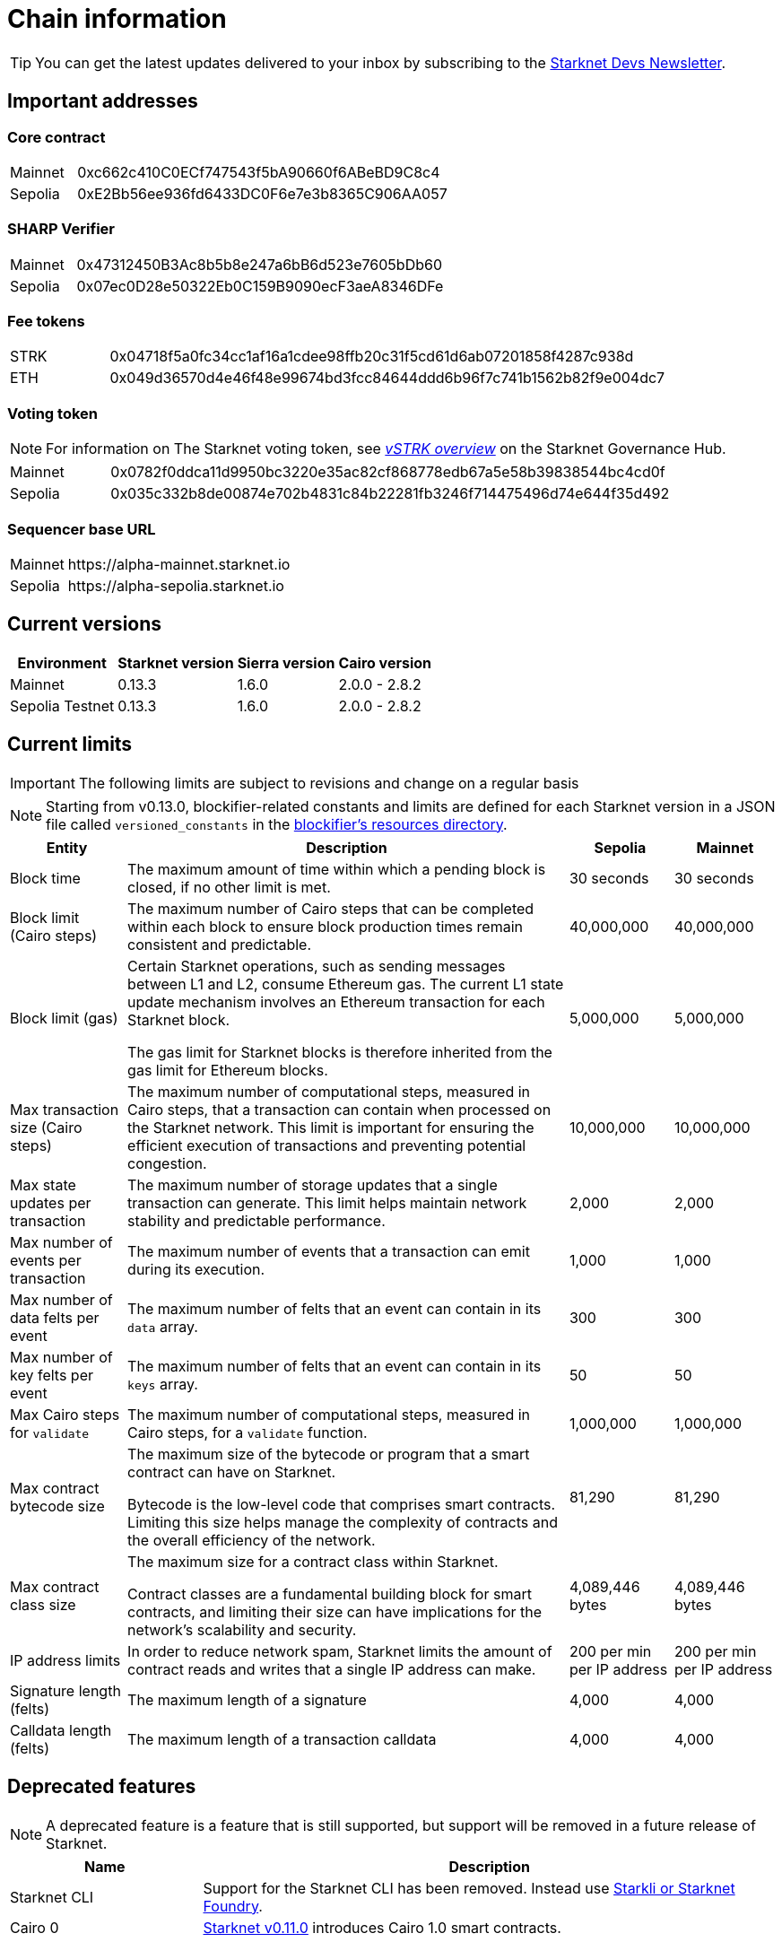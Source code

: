 [id="chain-info"]

= Chain information

[TIP]
====
You can get the latest updates delivered to your inbox by subscribing to the link:https://www.starknet.io/starknet-devs-newsletter/[Starknet Devs Newsletter].
====

[id="important_addresses"]
== Important addresses

[discrete]
=== Core contract

[horizontal, labelwidth="15"]
Mainnet:: 0xc662c410C0ECf747543f5bA90660f6ABeBD9C8c4
Sepolia:: 0xE2Bb56ee936fd6433DC0F6e7e3b8365C906AA057

[discrete]
===  SHARP Verifier

[horizontal, labelwidth="15"]
Mainnet:: 0x47312450B3Ac8b5b8e247a6bB6d523e7605bDb60
Sepolia:: 0x07ec0D28e50322Eb0C159B9090ecF3aeA8346DFe

[discrete]
=== Fee tokens

[horizontal, labelwidth="15"]
STRK:: 0x04718f5a0fc34cc1af16a1cdee98ffb20c31f5cd61d6ab07201858f4287c938d
ETH:: 0x049d36570d4e46f48e99674bd3fcc84644ddd6b96f7c741b1562b82f9e004dc7

[discrete]
=== Voting token

[NOTE]
====
For information on The Starknet voting token, see link:https://governance.starknet.io/learn/vstrk_overview[_vSTRK overview_] on the Starknet Governance Hub.
====

[horizontal, labelwidth="15"]
Mainnet:: 0x0782f0ddca11d9950bc3220e35ac82cf868778edb67a5e58b39838544bc4cd0f
Sepolia:: 0x035c332b8de00874e702b4831c84b22281fb3246f714475496d74e644f35d492

[discrete]
=== Sequencer base URL
[horizontal, labelwidth="15"]
Mainnet:: \https://alpha-mainnet.starknet.io
Sepolia:: \https://alpha-sepolia.starknet.io

== Current versions

[%autowidth.stretch]
|===
|Environment |Starknet version|Sierra version|Cairo version

|Mainnet|0.13.3|1.6.0|2.0.0 - 2.8.2
|Sepolia Testnet|0.13.3|1.6.0|2.0.0 - 2.8.2
|===

== Current limits

[IMPORTANT]
====
The following limits are subject to revisions and change on a regular basis
====

[NOTE]
====
Starting from v0.13.0, blockifier-related constants and limits are defined for each Starknet version in a JSON file called `versioned_constants` in the link:https://github.com/starkware-libs/sequencer/tree/main/crates/blockifier/resources[blockifier's resources directory^].
====

[%autowidth.stretch]
|===
| Entity | Description | Sepolia | Mainnet

| Block time
| The maximum amount of time within which a pending block is closed, if no other limit is met.
| 30 seconds
| 30 seconds

| Block limit (Cairo steps)
| The maximum number of Cairo steps that can be completed
within each block to ensure block production times remain consistent and predictable.
| 40,000,000
| 40,000,000

| Block limit (gas)
| Certain Starknet operations, such as sending messages between L1 and L2, consume Ethereum gas. The current L1 state update
mechanism involves an Ethereum transaction for each Starknet block.

The gas limit for Starknet blocks is therefore inherited from the gas limit for Ethereum blocks.
| 5,000,000
| 5,000,000

| Max transaction size (Cairo steps)
| The maximum number of computational steps, measured in Cairo steps, that a transaction can contain when processed on the Starknet network.
This limit is important for ensuring the efficient execution of transactions and preventing potential congestion.
| 10,000,000
| 10,000,000

| Max state updates per transaction
| The maximum number of storage updates that a single transaction can generate. This limit helps maintain network stability and predictable performance.
| 2,000
| 2,000

| Max number of events per transaction
| The maximum number of events that a transaction can emit during its execution.
| 1,000
|  1,000

| Max number of data felts per event
| The maximum number of felts that an event can contain in its `data` array.
| 300
|  300

| Max number of key felts per event
| The maximum number of felts that an event can contain in its `keys` array.
| 50
| 50

| Max Cairo steps for `validate`
| The maximum number of computational steps, measured in Cairo steps, for a `validate` function.
| 1,000,000
| 1,000,000

| Max contract bytecode size
| The maximum size of the bytecode or program that a smart contract can have on Starknet.

Bytecode is the low-level code that comprises smart contracts. Limiting this size helps manage the complexity of contracts and the overall efficiency of the network.
| 81,290
|  81,290
| Max contract class size
| The maximum size for a contract class within Starknet.

Contract classes are a fundamental building block for smart contracts, and limiting their size can have implications for the network's scalability and security.
| 4,089,446 bytes
| 4,089,446 bytes

| IP address limits
| In order to reduce network spam, Starknet limits the amount of contract reads and writes that a single IP
address can make.
| 200 per min per IP address
| 200 per min per IP address

| Signature length (felts)
| The maximum length of a signature
| 4,000 
| 4,000

| Calldata length (felts)
| The maximum length of a transaction calldata
| 4,000
| 4,000
|===


== Deprecated features

[NOTE]
====
A deprecated feature is a feature that is still supported, but support will be removed in a future release of Starknet.
====

[cols="1,3",]
|===
|Name|Description

|Starknet CLI | Support for the Starknet CLI has been removed. Instead use xref:tools:devtools/interacting-with-starknet.adoc[Starkli or Starknet Foundry].
|Cairo 0 | xref:starknet-versions:version-notes.adoc#version0.11.0[Starknet v0.11.0] introduces Cairo 1.0 smart contracts.
|===

== Unsupported and removed features

[NOTE]
====
An unsupported feature is a feature that is no longer supported.

A removed feature is a feature that has been entirely removed.
====

[cols="1,3"]
|===
|Name|Description

| Goerli testnet
a| Goerli testnet support was removed April 2, 2024. Sepolia testnet replaces Goerli testnet.

Starknet started migrating to Sepolia testnet on November 15th, 2023.  For more information on the Goerli deprecation, see https://ethereum.org/nb/developers/docs/networks/#ethereum-testnets[the deprecation announcement on Ethereum's site].

Full nodes, API services, SDKs, and other Starknet developer tools have migrated to Sepolia as well.

[NOTE]
====
Sepolia's state and history are relatively small. Sepolia xref:starknet-versions:version-notes.adoc[supports declaring classes of CairoZero and Cairo v2.0.0 and higher].
====

| Starknet feeder gateway a| The Starknet feeder gateway, a temporary solution for querying the sequencer’s state, is being replaced by Starknet full nodes (Pathfinder, Juno, Deoxys, Papyrus) and RPC services. For more information, see xref:tools:fullnodes-rpc-providers.adoc[Full nodes and API services].

Support for the feeder gateway queries that are not required for full nodes to synchronize on the state of Starknet will stop according to the following schedule:

[%autowidth.stretch]
!===
!Environment !Date

!Integration
!1 November 2023
!Testnet
!15 November 2023
!Mainnet
!19 December 2023
!===

Queries that are required for full nodes to synchronize on the state of Starknet are still supported.

For more information, see the Community Forum post link:https://community.starknet.io/t/feeder-gateway-deprecation/100233[_Feeder Gateway Deprecation_].
// | Goerli testnet 2 | Goerli testnet 2 is removed. Use Goerli testnet.
|Free L1-> L2 messaging |Previously, sending a message from L1 to L2 had an optional fee associated.

From xref:starknet-versions:version-notes.adoc#version0.11.0[Starknet v0.11.0], the fee mechanism is enforced and the ability to send L1->L2 messages without the corresponding L2 fee has been removed.

See xref:architecture-and-concepts:network-architecture/messaging-mechanism.adoc#l1-l2-message-fees[here] for more details.

|`invoke` transaction v0 |`invoke` transaction v0 has been removed since xref:starknet-versions:version-notes.adoc#version0.11.0[Starknet v0.11.0].
|`declare` transaction v0 |`declare` transaction v0 has been removed since xref:starknet-versions:version-notes.adoc#version0.11.0[Starknet v0.11.0].

|`deploy` transaction|The `deploy` transaction has been removed since xref:starknet-versions:version-notes.adoc#version0.10.3[Starknet v0.10.3].

To deploy new contract instances, you can use the xref:architecture-and-concepts:smart-contracts/system-calls-cairo1.adoc#deploy[`deploy` system call].
|===


